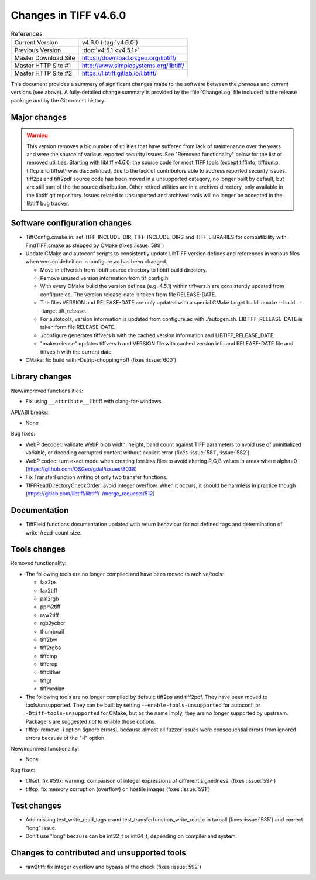 Changes in TIFF v4.6.0
======================

.. table:: References
    :widths: auto

    ======================  ==========================================
    Current Version         v4.6.0 (:tag:`v4.6.0`)
    Previous Version        :doc:`v4.5.1 <v4.5.1>`
    Master Download Site    `<https://download.osgeo.org/libtiff/>`_
    Master HTTP Site #1     `<http://www.simplesystems.org/libtiff/>`_
    Master HTTP Site #2     `<https://libtiff.gitlab.io/libtiff/>`_
    ======================  ==========================================

This document provides a summary of significant changes made to the
software between the *previous* and *current* versions (see
above). A fully-detailed change summary is provided by the :file:`ChangeLog` file
included in the release package and by the Git commit history:

Major changes
-------------

.. warning::

    This version removes a big number of utilities that have suffered from lack
    of maintenance over the years and were the source of various reported
    security issues.
    See "Removed functionality" below for the list of removed utilities.
    Starting with libtiff v4.6.0, the source code for most TIFF tools (except tiffinfo,
    tiffdump, tiffcp and tiffset) was discontinued, due to the lack of contributors
    able to address reported security issues.
    tiff2ps and tiff2pdf source code has been moved in a unsupported category,
    no longer built by default, but are still part of the the source
    distribution. Other retired utilities are in a archive/ directory, only
    available in the libtiff git repository.
    Issues related to unsupported and archived tools will no longer be accepted
    in the libtiff bug tracker.


Software configuration changes
------------------------------

* TiffConfig.cmake.in: set TIFF_INCLUDE_DIR, TIFF_INCLUDE_DIRS and
  TIFF_LIBRARIES for compatibility with FindTIFF.cmake as shipped by CMake
  (fixes :issue:`589`)

* Update CMake and autoconf scripts to consistently update LibTIFF version
  defines and references in various files when version definition in
  configure.ac has been changed.

  - Move in tiffvers.h from libtiff source directory to libtiff build directory.
  - Remove unused version information from tif_config.h
  - With every CMake build the version defines (e.g. 4.5.1) within tiffvers.h
    are consistently updated from configure.ac. The version release-date is
    taken from file RELEASE-DATE.
  - The files VERSION and RELEASE-DATE are only updated with a special CMake
    target build: cmake --build . --target tiff_release.
  - For autotools, version information is updated from configure.ac with
    ./autogen.sh. LIBTIFF_RELEASE_DATE is taken form file RELEASE-DATE.
  - ./configure generates tiffvers.h with the cached version information and
    LIBTIFF_RELEASE_DATE.
  - "make release" updates tiffvers.h and VERSION file with cached version info
    and RELEASE-DATE file and tiffves.h with the current date.

* CMake: fix build with -Dstrip-chopping=off (fixes :issue:`600`)

Library changes
---------------

New/improved functionalities:

* Fix using ``__attribute__`` libtiff with clang-for-windows

API/ABI breaks:

* None

Bug fixes:

* WebP decoder: validate WebP blob width, height, band count against TIFF
  parameters to avoid use of uninitialized variable, or decoding corrupted
  content without explicit error (fixes :issue:`581`,  :issue:`582`).

* WebP codec: turn exact mode when creating lossless files to avoid altering
  R,G,B values in areas where alpha=0 (https://github.com/OSGeo/gdal/issues/8038)

* Fix TransferFunction writing of only two transfer functions.

* TIFFReadDirectoryCheckOrder: avoid integer overflow. When it occurs, it
  should be harmless in practice though
  (https://gitlab.com/libtiff/libtiff/-/merge_requests/512)

Documentation
-------------

* TiffField functions documentation updated with return behaviour for not
  defined tags and determination of write-/read-count size.

Tools changes
-------------

Removed functionality:

* The following tools are no longer compiled and have been moved to archive/tools:

  - fax2ps
  - fax2tiff
  - pal2rgb
  - ppm2tiff
  - raw2tiff
  - rgb2ycbcr
  - thumbnail
  - tiff2bw
  - tiff2rgba
  - tiffcmp
  - tiffcrop
  - tiffdither
  - tiffgt
  - tiffmedian

* The following tools are no longer compiled by default: tiff2ps and tiff2pdf.
  They have been moved to tools/unsupported. 
  They can be built by setting ``--enable-tools-unsupported`` for autoconf,
  or ``-Dtiff-tools-unsupported`` for CMake, but as the name imply, they are
  no longer supported by upstream. Packagers are suggested *not* to enable those
  options.

* tiffcp: remove -i option (ignore errors), because almost all
  fuzzer issues were consequential errors from ignored errors because of the
  "-i" option.

New/improved functionality:

* None

Bug fixes:

* tiffset: fix #597: warning: comparison of integer expressions of different
  signedness. (fixes :issue:`597`)

* tiffcp: fix memory corruption (overflow) on hostile images
  (fixes :issue:`591`)

Test changes
------------

* Add missing test_write_read_tags.c and test_transferfunction_write_read.c
  in tarball (fixes :issue:`585`) and correct "long" issue.

* Don't use "long" because can be int32_t or int64_t, depending on compiler and
  system.

Changes to contributed and unsupported tools
--------------------------------------------

* raw2tiff: fix integer overflow and bypass of the check (fixes :issue:`592`)
